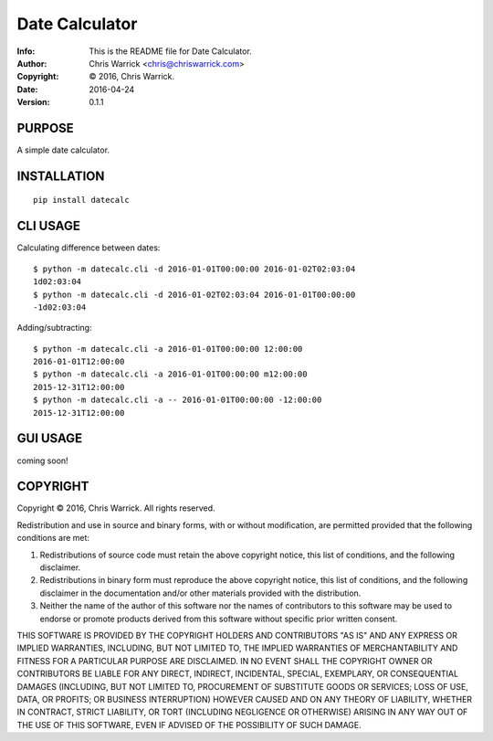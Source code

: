 ===============
Date Calculator
===============
:Info: This is the README file for Date Calculator.
:Author: Chris Warrick <chris@chriswarrick.com>
:Copyright: © 2016, Chris Warrick.
:Date: 2016-04-24
:Version: 0.1.1

.. index: README
.. image:: https://travis-ci.org/Kwpolska/datecalc.svg?branch=master

PURPOSE
-------

A simple date calculator.

INSTALLATION
------------

::

    pip install datecalc

CLI USAGE
---------

Calculating difference between dates:

::

    $ python -m datecalc.cli -d 2016-01-01T00:00:00 2016-01-02T02:03:04
    1d02:03:04
    $ python -m datecalc.cli -d 2016-01-02T02:03:04 2016-01-01T00:00:00
    -1d02:03:04


Adding/subtracting:

::

    $ python -m datecalc.cli -a 2016-01-01T00:00:00 12:00:00
    2016-01-01T12:00:00
    $ python -m datecalc.cli -a 2016-01-01T00:00:00 m12:00:00
    2015-12-31T12:00:00
    $ python -m datecalc.cli -a -- 2016-01-01T00:00:00 -12:00:00
    2015-12-31T12:00:00


GUI USAGE
---------

coming soon!

COPYRIGHT
---------
Copyright © 2016, Chris Warrick.
All rights reserved.

Redistribution and use in source and binary forms, with or without
modification, are permitted provided that the following conditions are
met:

1. Redistributions of source code must retain the above copyright
   notice, this list of conditions, and the following disclaimer.

2. Redistributions in binary form must reproduce the above copyright
   notice, this list of conditions, and the following disclaimer in the
   documentation and/or other materials provided with the distribution.

3. Neither the name of the author of this software nor the names of
   contributors to this software may be used to endorse or promote
   products derived from this software without specific prior written
   consent.

THIS SOFTWARE IS PROVIDED BY THE COPYRIGHT HOLDERS AND CONTRIBUTORS
"AS IS" AND ANY EXPRESS OR IMPLIED WARRANTIES, INCLUDING, BUT NOT
LIMITED TO, THE IMPLIED WARRANTIES OF MERCHANTABILITY AND FITNESS FOR
A PARTICULAR PURPOSE ARE DISCLAIMED.  IN NO EVENT SHALL THE COPYRIGHT
OWNER OR CONTRIBUTORS BE LIABLE FOR ANY DIRECT, INDIRECT, INCIDENTAL,
SPECIAL, EXEMPLARY, OR CONSEQUENTIAL DAMAGES (INCLUDING, BUT NOT
LIMITED TO, PROCUREMENT OF SUBSTITUTE GOODS OR SERVICES; LOSS OF USE,
DATA, OR PROFITS; OR BUSINESS INTERRUPTION) HOWEVER CAUSED AND ON ANY
THEORY OF LIABILITY, WHETHER IN CONTRACT, STRICT LIABILITY, OR TORT
(INCLUDING NEGLIGENCE OR OTHERWISE) ARISING IN ANY WAY OUT OF THE USE
OF THIS SOFTWARE, EVEN IF ADVISED OF THE POSSIBILITY OF SUCH DAMAGE.
